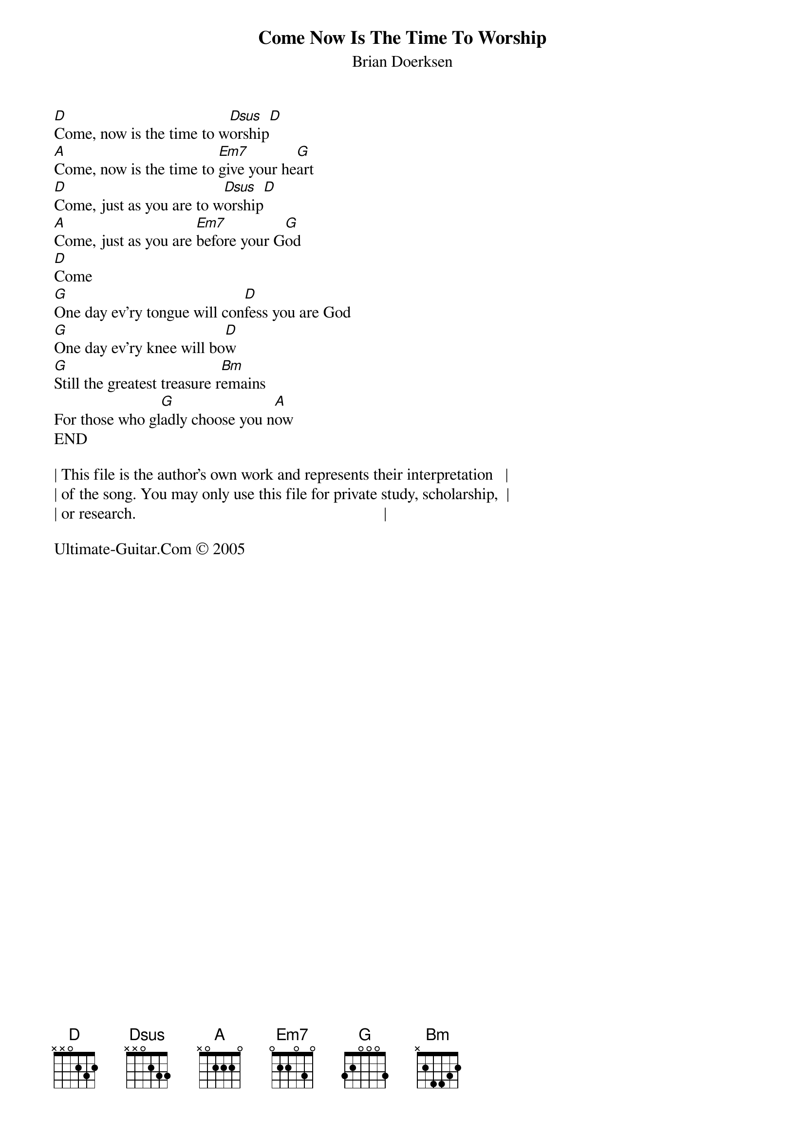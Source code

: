 {t: Come Now Is The Time To Worship}
{st: Brian Doerksen}
{keywords: Lob}

[D]Come, now is the time to w[Dsus]orship[D]
[A]Come, now is the time to [Em7]give your he[G]art
[D]Come, just as you are to w[Dsus]orship[D]
[A]Come, just as you are [Em7]before your G[G]od
[D]Come
[G]One day ev'ry tongue will con[D]fess you are God
[G]One day ev'ry knee will bo[D]w
[G]Still the greatest treasure r[Bm]emains
For those who gl[G]adly choose you n[A]ow
END

| This file is the author's own work and represents their interpretation   |
| of the song. You may only use this file for private study, scholarship,  |
| or research.                                                             |

Ultimate-Guitar.Com © 2005